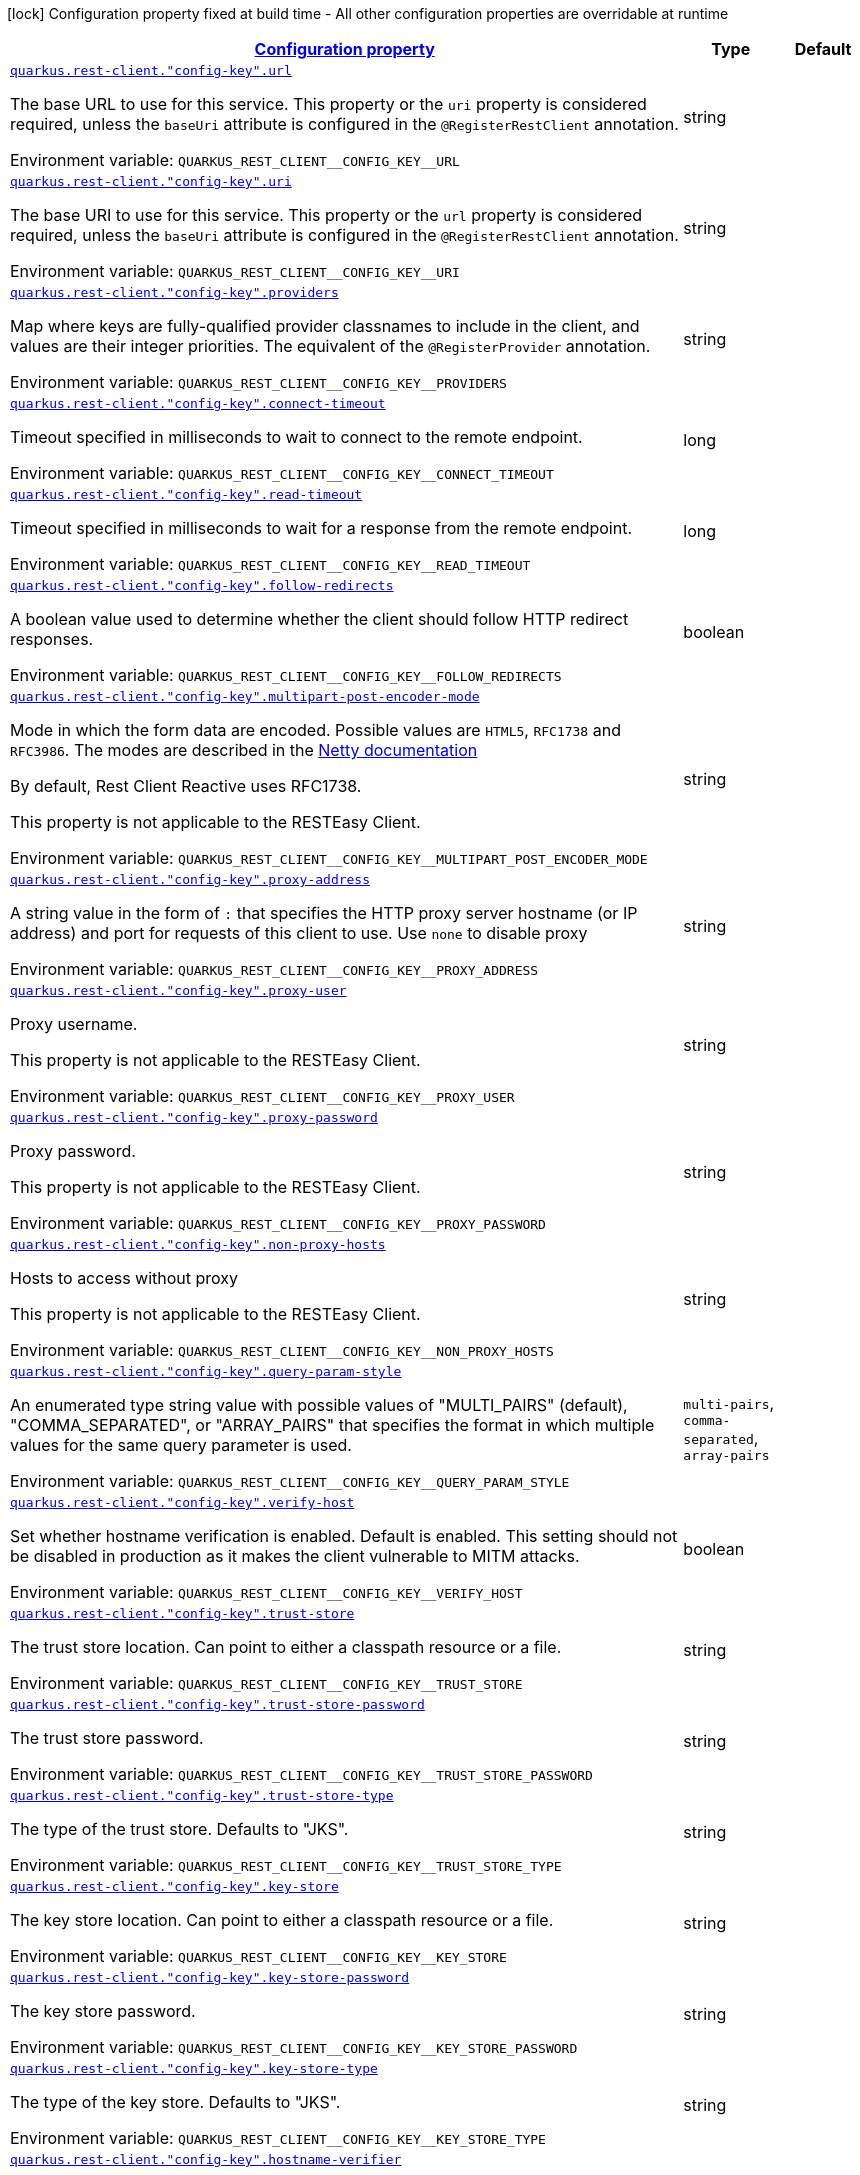 
:summaryTableId: quarkus-restclient-config-rest-client-config
[.configuration-legend]
icon:lock[title=Fixed at build time] Configuration property fixed at build time - All other configuration properties are overridable at runtime
[.configuration-reference, cols="80,.^10,.^10"]
|===

h|[[quarkus-restclient-config-rest-client-config_configuration]]link:#quarkus-restclient-config-rest-client-config_configuration[Configuration property]

h|Type
h|Default

a| [[quarkus-restclient-config-rest-client-config_quarkus-rest-client-config-key-url]]`link:#quarkus-restclient-config-rest-client-config_quarkus-rest-client-config-key-url[quarkus.rest-client."config-key".url]`


[.description]
--
The base URL to use for this service. This property or the `uri` property is considered required, unless the `baseUri` attribute is configured in the `@RegisterRestClient` annotation.

ifdef::add-copy-button-to-env-var[]
Environment variable: env_var_with_copy_button:+++QUARKUS_REST_CLIENT__CONFIG_KEY__URL+++[]
endif::add-copy-button-to-env-var[]
ifndef::add-copy-button-to-env-var[]
Environment variable: `+++QUARKUS_REST_CLIENT__CONFIG_KEY__URL+++`
endif::add-copy-button-to-env-var[]
--|string 
|


a| [[quarkus-restclient-config-rest-client-config_quarkus-rest-client-config-key-uri]]`link:#quarkus-restclient-config-rest-client-config_quarkus-rest-client-config-key-uri[quarkus.rest-client."config-key".uri]`


[.description]
--
The base URI to use for this service. This property or the `url` property is considered required, unless the `baseUri` attribute is configured in the `@RegisterRestClient` annotation.

ifdef::add-copy-button-to-env-var[]
Environment variable: env_var_with_copy_button:+++QUARKUS_REST_CLIENT__CONFIG_KEY__URI+++[]
endif::add-copy-button-to-env-var[]
ifndef::add-copy-button-to-env-var[]
Environment variable: `+++QUARKUS_REST_CLIENT__CONFIG_KEY__URI+++`
endif::add-copy-button-to-env-var[]
--|string 
|


a| [[quarkus-restclient-config-rest-client-config_quarkus-rest-client-config-key-providers]]`link:#quarkus-restclient-config-rest-client-config_quarkus-rest-client-config-key-providers[quarkus.rest-client."config-key".providers]`


[.description]
--
Map where keys are fully-qualified provider classnames to include in the client, and values are their integer priorities. The equivalent of the `@RegisterProvider` annotation.

ifdef::add-copy-button-to-env-var[]
Environment variable: env_var_with_copy_button:+++QUARKUS_REST_CLIENT__CONFIG_KEY__PROVIDERS+++[]
endif::add-copy-button-to-env-var[]
ifndef::add-copy-button-to-env-var[]
Environment variable: `+++QUARKUS_REST_CLIENT__CONFIG_KEY__PROVIDERS+++`
endif::add-copy-button-to-env-var[]
--|string 
|


a| [[quarkus-restclient-config-rest-client-config_quarkus-rest-client-config-key-connect-timeout]]`link:#quarkus-restclient-config-rest-client-config_quarkus-rest-client-config-key-connect-timeout[quarkus.rest-client."config-key".connect-timeout]`


[.description]
--
Timeout specified in milliseconds to wait to connect to the remote endpoint.

ifdef::add-copy-button-to-env-var[]
Environment variable: env_var_with_copy_button:+++QUARKUS_REST_CLIENT__CONFIG_KEY__CONNECT_TIMEOUT+++[]
endif::add-copy-button-to-env-var[]
ifndef::add-copy-button-to-env-var[]
Environment variable: `+++QUARKUS_REST_CLIENT__CONFIG_KEY__CONNECT_TIMEOUT+++`
endif::add-copy-button-to-env-var[]
--|long 
|


a| [[quarkus-restclient-config-rest-client-config_quarkus-rest-client-config-key-read-timeout]]`link:#quarkus-restclient-config-rest-client-config_quarkus-rest-client-config-key-read-timeout[quarkus.rest-client."config-key".read-timeout]`


[.description]
--
Timeout specified in milliseconds to wait for a response from the remote endpoint.

ifdef::add-copy-button-to-env-var[]
Environment variable: env_var_with_copy_button:+++QUARKUS_REST_CLIENT__CONFIG_KEY__READ_TIMEOUT+++[]
endif::add-copy-button-to-env-var[]
ifndef::add-copy-button-to-env-var[]
Environment variable: `+++QUARKUS_REST_CLIENT__CONFIG_KEY__READ_TIMEOUT+++`
endif::add-copy-button-to-env-var[]
--|long 
|


a| [[quarkus-restclient-config-rest-client-config_quarkus-rest-client-config-key-follow-redirects]]`link:#quarkus-restclient-config-rest-client-config_quarkus-rest-client-config-key-follow-redirects[quarkus.rest-client."config-key".follow-redirects]`


[.description]
--
A boolean value used to determine whether the client should follow HTTP redirect responses.

ifdef::add-copy-button-to-env-var[]
Environment variable: env_var_with_copy_button:+++QUARKUS_REST_CLIENT__CONFIG_KEY__FOLLOW_REDIRECTS+++[]
endif::add-copy-button-to-env-var[]
ifndef::add-copy-button-to-env-var[]
Environment variable: `+++QUARKUS_REST_CLIENT__CONFIG_KEY__FOLLOW_REDIRECTS+++`
endif::add-copy-button-to-env-var[]
--|boolean 
|


a| [[quarkus-restclient-config-rest-client-config_quarkus-rest-client-config-key-multipart-post-encoder-mode]]`link:#quarkus-restclient-config-rest-client-config_quarkus-rest-client-config-key-multipart-post-encoder-mode[quarkus.rest-client."config-key".multipart-post-encoder-mode]`


[.description]
--
Mode in which the form data are encoded. Possible values are `HTML5`, `RFC1738` and `RFC3986`. The modes are described in the link:https://netty.io/4.1/api/io/netty/handler/codec/http/multipart/HttpPostRequestEncoder.EncoderMode.html[Netty documentation]

By default, Rest Client Reactive uses RFC1738.

This property is not applicable to the RESTEasy Client.

ifdef::add-copy-button-to-env-var[]
Environment variable: env_var_with_copy_button:+++QUARKUS_REST_CLIENT__CONFIG_KEY__MULTIPART_POST_ENCODER_MODE+++[]
endif::add-copy-button-to-env-var[]
ifndef::add-copy-button-to-env-var[]
Environment variable: `+++QUARKUS_REST_CLIENT__CONFIG_KEY__MULTIPART_POST_ENCODER_MODE+++`
endif::add-copy-button-to-env-var[]
--|string 
|


a| [[quarkus-restclient-config-rest-client-config_quarkus-rest-client-config-key-proxy-address]]`link:#quarkus-restclient-config-rest-client-config_quarkus-rest-client-config-key-proxy-address[quarkus.rest-client."config-key".proxy-address]`


[.description]
--
A string value in the form of `:` that specifies the HTTP proxy server hostname (or IP address) and port for requests of this client to use. Use `none` to disable proxy

ifdef::add-copy-button-to-env-var[]
Environment variable: env_var_with_copy_button:+++QUARKUS_REST_CLIENT__CONFIG_KEY__PROXY_ADDRESS+++[]
endif::add-copy-button-to-env-var[]
ifndef::add-copy-button-to-env-var[]
Environment variable: `+++QUARKUS_REST_CLIENT__CONFIG_KEY__PROXY_ADDRESS+++`
endif::add-copy-button-to-env-var[]
--|string 
|


a| [[quarkus-restclient-config-rest-client-config_quarkus-rest-client-config-key-proxy-user]]`link:#quarkus-restclient-config-rest-client-config_quarkus-rest-client-config-key-proxy-user[quarkus.rest-client."config-key".proxy-user]`


[.description]
--
Proxy username.

This property is not applicable to the RESTEasy Client.

ifdef::add-copy-button-to-env-var[]
Environment variable: env_var_with_copy_button:+++QUARKUS_REST_CLIENT__CONFIG_KEY__PROXY_USER+++[]
endif::add-copy-button-to-env-var[]
ifndef::add-copy-button-to-env-var[]
Environment variable: `+++QUARKUS_REST_CLIENT__CONFIG_KEY__PROXY_USER+++`
endif::add-copy-button-to-env-var[]
--|string 
|


a| [[quarkus-restclient-config-rest-client-config_quarkus-rest-client-config-key-proxy-password]]`link:#quarkus-restclient-config-rest-client-config_quarkus-rest-client-config-key-proxy-password[quarkus.rest-client."config-key".proxy-password]`


[.description]
--
Proxy password.

This property is not applicable to the RESTEasy Client.

ifdef::add-copy-button-to-env-var[]
Environment variable: env_var_with_copy_button:+++QUARKUS_REST_CLIENT__CONFIG_KEY__PROXY_PASSWORD+++[]
endif::add-copy-button-to-env-var[]
ifndef::add-copy-button-to-env-var[]
Environment variable: `+++QUARKUS_REST_CLIENT__CONFIG_KEY__PROXY_PASSWORD+++`
endif::add-copy-button-to-env-var[]
--|string 
|


a| [[quarkus-restclient-config-rest-client-config_quarkus-rest-client-config-key-non-proxy-hosts]]`link:#quarkus-restclient-config-rest-client-config_quarkus-rest-client-config-key-non-proxy-hosts[quarkus.rest-client."config-key".non-proxy-hosts]`


[.description]
--
Hosts to access without proxy

This property is not applicable to the RESTEasy Client.

ifdef::add-copy-button-to-env-var[]
Environment variable: env_var_with_copy_button:+++QUARKUS_REST_CLIENT__CONFIG_KEY__NON_PROXY_HOSTS+++[]
endif::add-copy-button-to-env-var[]
ifndef::add-copy-button-to-env-var[]
Environment variable: `+++QUARKUS_REST_CLIENT__CONFIG_KEY__NON_PROXY_HOSTS+++`
endif::add-copy-button-to-env-var[]
--|string 
|


a| [[quarkus-restclient-config-rest-client-config_quarkus-rest-client-config-key-query-param-style]]`link:#quarkus-restclient-config-rest-client-config_quarkus-rest-client-config-key-query-param-style[quarkus.rest-client."config-key".query-param-style]`


[.description]
--
An enumerated type string value with possible values of "MULTI_PAIRS" (default), "COMMA_SEPARATED", or "ARRAY_PAIRS" that specifies the format in which multiple values for the same query parameter is used.

ifdef::add-copy-button-to-env-var[]
Environment variable: env_var_with_copy_button:+++QUARKUS_REST_CLIENT__CONFIG_KEY__QUERY_PARAM_STYLE+++[]
endif::add-copy-button-to-env-var[]
ifndef::add-copy-button-to-env-var[]
Environment variable: `+++QUARKUS_REST_CLIENT__CONFIG_KEY__QUERY_PARAM_STYLE+++`
endif::add-copy-button-to-env-var[]
-- a|
`multi-pairs`, `comma-separated`, `array-pairs` 
|


a| [[quarkus-restclient-config-rest-client-config_quarkus-rest-client-config-key-verify-host]]`link:#quarkus-restclient-config-rest-client-config_quarkus-rest-client-config-key-verify-host[quarkus.rest-client."config-key".verify-host]`


[.description]
--
Set whether hostname verification is enabled. Default is enabled. This setting should not be disabled in production as it makes the client vulnerable to MITM attacks.

ifdef::add-copy-button-to-env-var[]
Environment variable: env_var_with_copy_button:+++QUARKUS_REST_CLIENT__CONFIG_KEY__VERIFY_HOST+++[]
endif::add-copy-button-to-env-var[]
ifndef::add-copy-button-to-env-var[]
Environment variable: `+++QUARKUS_REST_CLIENT__CONFIG_KEY__VERIFY_HOST+++`
endif::add-copy-button-to-env-var[]
--|boolean 
|


a| [[quarkus-restclient-config-rest-client-config_quarkus-rest-client-config-key-trust-store]]`link:#quarkus-restclient-config-rest-client-config_quarkus-rest-client-config-key-trust-store[quarkus.rest-client."config-key".trust-store]`


[.description]
--
The trust store location. Can point to either a classpath resource or a file.

ifdef::add-copy-button-to-env-var[]
Environment variable: env_var_with_copy_button:+++QUARKUS_REST_CLIENT__CONFIG_KEY__TRUST_STORE+++[]
endif::add-copy-button-to-env-var[]
ifndef::add-copy-button-to-env-var[]
Environment variable: `+++QUARKUS_REST_CLIENT__CONFIG_KEY__TRUST_STORE+++`
endif::add-copy-button-to-env-var[]
--|string 
|


a| [[quarkus-restclient-config-rest-client-config_quarkus-rest-client-config-key-trust-store-password]]`link:#quarkus-restclient-config-rest-client-config_quarkus-rest-client-config-key-trust-store-password[quarkus.rest-client."config-key".trust-store-password]`


[.description]
--
The trust store password.

ifdef::add-copy-button-to-env-var[]
Environment variable: env_var_with_copy_button:+++QUARKUS_REST_CLIENT__CONFIG_KEY__TRUST_STORE_PASSWORD+++[]
endif::add-copy-button-to-env-var[]
ifndef::add-copy-button-to-env-var[]
Environment variable: `+++QUARKUS_REST_CLIENT__CONFIG_KEY__TRUST_STORE_PASSWORD+++`
endif::add-copy-button-to-env-var[]
--|string 
|


a| [[quarkus-restclient-config-rest-client-config_quarkus-rest-client-config-key-trust-store-type]]`link:#quarkus-restclient-config-rest-client-config_quarkus-rest-client-config-key-trust-store-type[quarkus.rest-client."config-key".trust-store-type]`


[.description]
--
The type of the trust store. Defaults to "JKS".

ifdef::add-copy-button-to-env-var[]
Environment variable: env_var_with_copy_button:+++QUARKUS_REST_CLIENT__CONFIG_KEY__TRUST_STORE_TYPE+++[]
endif::add-copy-button-to-env-var[]
ifndef::add-copy-button-to-env-var[]
Environment variable: `+++QUARKUS_REST_CLIENT__CONFIG_KEY__TRUST_STORE_TYPE+++`
endif::add-copy-button-to-env-var[]
--|string 
|


a| [[quarkus-restclient-config-rest-client-config_quarkus-rest-client-config-key-key-store]]`link:#quarkus-restclient-config-rest-client-config_quarkus-rest-client-config-key-key-store[quarkus.rest-client."config-key".key-store]`


[.description]
--
The key store location. Can point to either a classpath resource or a file.

ifdef::add-copy-button-to-env-var[]
Environment variable: env_var_with_copy_button:+++QUARKUS_REST_CLIENT__CONFIG_KEY__KEY_STORE+++[]
endif::add-copy-button-to-env-var[]
ifndef::add-copy-button-to-env-var[]
Environment variable: `+++QUARKUS_REST_CLIENT__CONFIG_KEY__KEY_STORE+++`
endif::add-copy-button-to-env-var[]
--|string 
|


a| [[quarkus-restclient-config-rest-client-config_quarkus-rest-client-config-key-key-store-password]]`link:#quarkus-restclient-config-rest-client-config_quarkus-rest-client-config-key-key-store-password[quarkus.rest-client."config-key".key-store-password]`


[.description]
--
The key store password.

ifdef::add-copy-button-to-env-var[]
Environment variable: env_var_with_copy_button:+++QUARKUS_REST_CLIENT__CONFIG_KEY__KEY_STORE_PASSWORD+++[]
endif::add-copy-button-to-env-var[]
ifndef::add-copy-button-to-env-var[]
Environment variable: `+++QUARKUS_REST_CLIENT__CONFIG_KEY__KEY_STORE_PASSWORD+++`
endif::add-copy-button-to-env-var[]
--|string 
|


a| [[quarkus-restclient-config-rest-client-config_quarkus-rest-client-config-key-key-store-type]]`link:#quarkus-restclient-config-rest-client-config_quarkus-rest-client-config-key-key-store-type[quarkus.rest-client."config-key".key-store-type]`


[.description]
--
The type of the key store. Defaults to "JKS".

ifdef::add-copy-button-to-env-var[]
Environment variable: env_var_with_copy_button:+++QUARKUS_REST_CLIENT__CONFIG_KEY__KEY_STORE_TYPE+++[]
endif::add-copy-button-to-env-var[]
ifndef::add-copy-button-to-env-var[]
Environment variable: `+++QUARKUS_REST_CLIENT__CONFIG_KEY__KEY_STORE_TYPE+++`
endif::add-copy-button-to-env-var[]
--|string 
|


a| [[quarkus-restclient-config-rest-client-config_quarkus-rest-client-config-key-hostname-verifier]]`link:#quarkus-restclient-config-rest-client-config_quarkus-rest-client-config-key-hostname-verifier[quarkus.rest-client."config-key".hostname-verifier]`


[.description]
--
The class name of the host name verifier. The class must have a public no-argument constructor.

ifdef::add-copy-button-to-env-var[]
Environment variable: env_var_with_copy_button:+++QUARKUS_REST_CLIENT__CONFIG_KEY__HOSTNAME_VERIFIER+++[]
endif::add-copy-button-to-env-var[]
ifndef::add-copy-button-to-env-var[]
Environment variable: `+++QUARKUS_REST_CLIENT__CONFIG_KEY__HOSTNAME_VERIFIER+++`
endif::add-copy-button-to-env-var[]
--|string 
|


a| [[quarkus-restclient-config-rest-client-config_quarkus-rest-client-config-key-tls-configuration-name]]`link:#quarkus-restclient-config-rest-client-config_quarkus-rest-client-config-key-tls-configuration-name[quarkus.rest-client."config-key".tls-configuration-name]`


[.description]
--
The name of the TLS configuration to use.

If not set and the default TLS configuration is configured (`quarkus.tls.++*++`) then that will be used. If a name is configured, it uses the configuration from `quarkus.tls.<name>.++*++` If a name is configured, but no TLS configuration is found with that name then an error will be thrown.

If no TLS configuration is set, then the keys-tore, trust-store, etc. properties will be used.

This property is not applicable to the RESTEasy Client.

ifdef::add-copy-button-to-env-var[]
Environment variable: env_var_with_copy_button:+++QUARKUS_REST_CLIENT__CONFIG_KEY__TLS_CONFIGURATION_NAME+++[]
endif::add-copy-button-to-env-var[]
ifndef::add-copy-button-to-env-var[]
Environment variable: `+++QUARKUS_REST_CLIENT__CONFIG_KEY__TLS_CONFIGURATION_NAME+++`
endif::add-copy-button-to-env-var[]
--|string 
|


a| [[quarkus-restclient-config-rest-client-config_quarkus-rest-client-config-key-connection-ttl]]`link:#quarkus-restclient-config-rest-client-config_quarkus-rest-client-config-key-connection-ttl[quarkus.rest-client."config-key".connection-ttl]`


[.description]
--
The time in ms for which a connection remains unused in the connection pool before being evicted and closed. A timeout of `0` means there is no timeout.

ifdef::add-copy-button-to-env-var[]
Environment variable: env_var_with_copy_button:+++QUARKUS_REST_CLIENT__CONFIG_KEY__CONNECTION_TTL+++[]
endif::add-copy-button-to-env-var[]
ifndef::add-copy-button-to-env-var[]
Environment variable: `+++QUARKUS_REST_CLIENT__CONFIG_KEY__CONNECTION_TTL+++`
endif::add-copy-button-to-env-var[]
--|int 
|


a| [[quarkus-restclient-config-rest-client-config_quarkus-rest-client-config-key-connection-pool-size]]`link:#quarkus-restclient-config-rest-client-config_quarkus-rest-client-config-key-connection-pool-size[quarkus.rest-client."config-key".connection-pool-size]`


[.description]
--
The size of the connection pool for this client.

ifdef::add-copy-button-to-env-var[]
Environment variable: env_var_with_copy_button:+++QUARKUS_REST_CLIENT__CONFIG_KEY__CONNECTION_POOL_SIZE+++[]
endif::add-copy-button-to-env-var[]
ifndef::add-copy-button-to-env-var[]
Environment variable: `+++QUARKUS_REST_CLIENT__CONFIG_KEY__CONNECTION_POOL_SIZE+++`
endif::add-copy-button-to-env-var[]
--|int 
|


a| [[quarkus-restclient-config-rest-client-config_quarkus-rest-client-config-key-keep-alive-enabled]]`link:#quarkus-restclient-config-rest-client-config_quarkus-rest-client-config-key-keep-alive-enabled[quarkus.rest-client."config-key".keep-alive-enabled]`


[.description]
--
If set to false disables the keep alive completely.

ifdef::add-copy-button-to-env-var[]
Environment variable: env_var_with_copy_button:+++QUARKUS_REST_CLIENT__CONFIG_KEY__KEEP_ALIVE_ENABLED+++[]
endif::add-copy-button-to-env-var[]
ifndef::add-copy-button-to-env-var[]
Environment variable: `+++QUARKUS_REST_CLIENT__CONFIG_KEY__KEEP_ALIVE_ENABLED+++`
endif::add-copy-button-to-env-var[]
--|boolean 
|


a| [[quarkus-restclient-config-rest-client-config_quarkus-rest-client-config-key-max-redirects]]`link:#quarkus-restclient-config-rest-client-config_quarkus-rest-client-config-key-max-redirects[quarkus.rest-client."config-key".max-redirects]`


[.description]
--
The maximum number of redirection a request can follow.

This property is not applicable to the RESTEasy Client.

ifdef::add-copy-button-to-env-var[]
Environment variable: env_var_with_copy_button:+++QUARKUS_REST_CLIENT__CONFIG_KEY__MAX_REDIRECTS+++[]
endif::add-copy-button-to-env-var[]
ifndef::add-copy-button-to-env-var[]
Environment variable: `+++QUARKUS_REST_CLIENT__CONFIG_KEY__MAX_REDIRECTS+++`
endif::add-copy-button-to-env-var[]
--|int 
|


a| [[quarkus-restclient-config-rest-client-config_quarkus-rest-client-config-key-headers-header-name]]`link:#quarkus-restclient-config-rest-client-config_quarkus-rest-client-config-key-headers-header-name[quarkus.rest-client."config-key".headers."header-name"]`


[.description]
--
The HTTP headers that should be applied to all requests of the rest client.

This property is not applicable to the RESTEasy Client.

ifdef::add-copy-button-to-env-var[]
Environment variable: env_var_with_copy_button:+++QUARKUS_REST_CLIENT__CONFIG_KEY__HEADERS__HEADER_NAME_+++[]
endif::add-copy-button-to-env-var[]
ifndef::add-copy-button-to-env-var[]
Environment variable: `+++QUARKUS_REST_CLIENT__CONFIG_KEY__HEADERS__HEADER_NAME_+++`
endif::add-copy-button-to-env-var[]
--|link:https://docs.oracle.com/javase/8/docs/api/java/lang/String.html[String]
 
|


a| [[quarkus-restclient-config-rest-client-config_quarkus-rest-client-config-key-shared]]`link:#quarkus-restclient-config-rest-client-config_quarkus-rest-client-config-key-shared[quarkus.rest-client."config-key".shared]`


[.description]
--
Set to true to share the HTTP client between REST clients. There can be multiple shared clients distinguished by _name_, when no specific name is set, the name `__vertx.DEFAULT` is used.

This property is not applicable to the RESTEasy Client.

ifdef::add-copy-button-to-env-var[]
Environment variable: env_var_with_copy_button:+++QUARKUS_REST_CLIENT__CONFIG_KEY__SHARED+++[]
endif::add-copy-button-to-env-var[]
ifndef::add-copy-button-to-env-var[]
Environment variable: `+++QUARKUS_REST_CLIENT__CONFIG_KEY__SHARED+++`
endif::add-copy-button-to-env-var[]
--|boolean 
|


a| [[quarkus-restclient-config-rest-client-config_quarkus-rest-client-config-key-name]]`link:#quarkus-restclient-config-rest-client-config_quarkus-rest-client-config-key-name[quarkus.rest-client."config-key".name]`


[.description]
--
Set the HTTP client name, used when the client is shared, otherwise ignored.

This property is not applicable to the RESTEasy Client.

ifdef::add-copy-button-to-env-var[]
Environment variable: env_var_with_copy_button:+++QUARKUS_REST_CLIENT__CONFIG_KEY__NAME+++[]
endif::add-copy-button-to-env-var[]
ifndef::add-copy-button-to-env-var[]
Environment variable: `+++QUARKUS_REST_CLIENT__CONFIG_KEY__NAME+++`
endif::add-copy-button-to-env-var[]
--|string 
|


a| [[quarkus-restclient-config-rest-client-config_quarkus-rest-client-config-key-user-agent]]`link:#quarkus-restclient-config-rest-client-config_quarkus-rest-client-config-key-user-agent[quarkus.rest-client."config-key".user-agent]`


[.description]
--
Configure the HTTP user-agent header to use.

This property is not applicable to the RESTEasy Client.

ifdef::add-copy-button-to-env-var[]
Environment variable: env_var_with_copy_button:+++QUARKUS_REST_CLIENT__CONFIG_KEY__USER_AGENT+++[]
endif::add-copy-button-to-env-var[]
ifndef::add-copy-button-to-env-var[]
Environment variable: `+++QUARKUS_REST_CLIENT__CONFIG_KEY__USER_AGENT+++`
endif::add-copy-button-to-env-var[]
--|string 
|


a| [[quarkus-restclient-config-rest-client-config_quarkus-rest-client-config-key-http2]]`link:#quarkus-restclient-config-rest-client-config_quarkus-rest-client-config-key-http2[quarkus.rest-client."config-key".http2]`


[.description]
--
If this is true then HTTP/2 will be enabled.

ifdef::add-copy-button-to-env-var[]
Environment variable: env_var_with_copy_button:+++QUARKUS_REST_CLIENT__CONFIG_KEY__HTTP2+++[]
endif::add-copy-button-to-env-var[]
ifndef::add-copy-button-to-env-var[]
Environment variable: `+++QUARKUS_REST_CLIENT__CONFIG_KEY__HTTP2+++`
endif::add-copy-button-to-env-var[]
--|boolean 
|


a| [[quarkus-restclient-config-rest-client-config_quarkus-rest-client-config-key-max-chunk-size]]`link:#quarkus-restclient-config-rest-client-config_quarkus-rest-client-config-key-max-chunk-size[quarkus.rest-client."config-key".max-chunk-size]`


[.description]
--
The max HTTP chunk size (8096 bytes by default).

This property is not applicable to the RESTEasy Client.

ifdef::add-copy-button-to-env-var[]
Environment variable: env_var_with_copy_button:+++QUARKUS_REST_CLIENT__CONFIG_KEY__MAX_CHUNK_SIZE+++[]
endif::add-copy-button-to-env-var[]
ifndef::add-copy-button-to-env-var[]
Environment variable: `+++QUARKUS_REST_CLIENT__CONFIG_KEY__MAX_CHUNK_SIZE+++`
endif::add-copy-button-to-env-var[]
--|MemorySize  link:#memory-size-note-anchor[icon:question-circle[title=More information about the MemorySize format]]
|`8K`


a| [[quarkus-restclient-config-rest-client-config_quarkus-rest-client-config-key-alpn]]`link:#quarkus-restclient-config-rest-client-config_quarkus-rest-client-config-key-alpn[quarkus.rest-client."config-key".alpn]`


[.description]
--
If the Application-Layer Protocol Negotiation is enabled, the client will negotiate which protocol to use over the protocols exposed by the server. By default, it will try to use HTTP/2 first and if it's not enabled, it will use HTTP/1.1. When the property `http2` is enabled, this flag will be automatically enabled.

ifdef::add-copy-button-to-env-var[]
Environment variable: env_var_with_copy_button:+++QUARKUS_REST_CLIENT__CONFIG_KEY__ALPN+++[]
endif::add-copy-button-to-env-var[]
ifndef::add-copy-button-to-env-var[]
Environment variable: `+++QUARKUS_REST_CLIENT__CONFIG_KEY__ALPN+++`
endif::add-copy-button-to-env-var[]
--|boolean 
|


a| [[quarkus-restclient-config-rest-client-config_quarkus-rest-client-config-key-capture-stacktrace]]`link:#quarkus-restclient-config-rest-client-config_quarkus-rest-client-config-key-capture-stacktrace[quarkus.rest-client."config-key".capture-stacktrace]`


[.description]
--
If `true`, the stacktrace of the invocation of the REST Client method is captured. This stacktrace will be used if the invocation throws an exception

ifdef::add-copy-button-to-env-var[]
Environment variable: env_var_with_copy_button:+++QUARKUS_REST_CLIENT__CONFIG_KEY__CAPTURE_STACKTRACE+++[]
endif::add-copy-button-to-env-var[]
ifndef::add-copy-button-to-env-var[]
Environment variable: `+++QUARKUS_REST_CLIENT__CONFIG_KEY__CAPTURE_STACKTRACE+++`
endif::add-copy-button-to-env-var[]
--|boolean 
|

|===
[NOTE]
[[memory-size-note-anchor]]
.About the MemorySize format
====
A size configuration option recognises string in this format (shown as a regular expression): `[0-9]+[KkMmGgTtPpEeZzYy]?`.
If no suffix is given, assume bytes.
====
